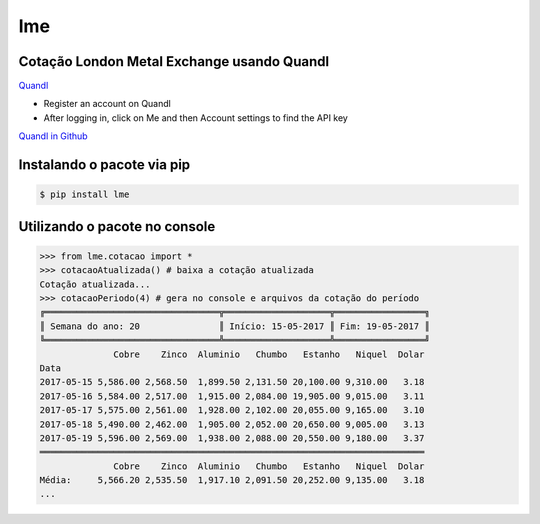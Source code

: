 lme
===

Cotação London Metal Exchange usando Quandl
^^^^^^^^^^^^^^^^^^^^^^^^^^^^^^^^^^^^^^^^^^^

.. image:: https://travis-ci.org/tiagocordeiro/lme.svg?branch=master
    :target: https://travis-ci.org/tiagocordeiro/lme

.. image:: https://pyup.io/repos/github/tiagocordeiro/lme/shield.svg
    :target: https://pyup.io/repos/github/tiagocordeiro/lme/
    :alt: Updates

.. image:: https://pyup.io/repos/github/tiagocordeiro/lme/python-3-shield.svg
    :target: https://pyup.io/repos/github/tiagocordeiro/lme/
    :alt: Python 3

.. image:: https://img.shields.io/badge/LME-Cobre-green.svg
    :target: https://www.quandl.com/data/LME/PR_CU-Copper-Prices
    :alt: Cobre

.. image:: https://img.shields.io/badge/LME-Zinco-green.svg
    :target: https://www.quandl.com/data/LME/PR_ZI-Zinc-Prices
    :alt: Zinco

.. image:: https://img.shields.io/badge/LME-Aluminio-green.svg
    :target: https://www.quandl.com/data/LME/PR_AL-Aluminum-Prices
    :alt: Alumínio

.. image:: https://img.shields.io/badge/LME-Chumbo-green.svg
    :target: https://www.quandl.com/data/LME/PR_PB-Lead-Prices
    :alt: Chumbo

.. image:: https://img.shields.io/badge/LME-Estanho-green.svg
    :target: https://www.quandl.com/data/LME/PR_TN-Tin-Prices
    :alt: Estanho

.. image:: https://img.shields.io/badge/LME-Niquel-green.svg
    :target: https://www.quandl.com/data/LME/PR_NI-Nickel-Prices
    :alt: Níquel

`Quandl <https://www.quandl.com/>`__

-  Register an account on Quandl
-  After logging in, click on Me and then Account settings to find the API key

`Quandl in Github <https://github.com/quandl/quandl-python>`__


Instalando o pacote via pip
^^^^^^^^^^^^^^^^^^^^^^^^^^^

.. code-block:: bash

   $ pip install lme


Utilizando o pacote no console
^^^^^^^^^^^^^^^^^^^^^^^^^^^^^^

.. code-block:: python

   >>> from lme.cotacao import *
   >>> cotacaoAtualizada() # baixa a cotação atualizada
   Cotação atualizada...
   >>> cotacaoPeriodo(4) # gera no console e arquivos da cotação do período
   ╔═════════════════════════════════╦════════════════════╦═════════════════╗
   ║ Semana do ano: 20               ║ Início: 15-05-2017 ║ Fim: 19-05-2017 ║
   ╚═════════════════════════════════╩════════════════════╩═════════════════╝
                 Cobre    Zinco  Aluminio   Chumbo   Estanho   Niquel  Dolar
   Data
   2017-05-15 5,586.00 2,568.50  1,899.50 2,131.50 20,100.00 9,310.00   3.18
   2017-05-16 5,584.00 2,517.00  1,915.00 2,084.00 19,905.00 9,015.00   3.11
   2017-05-17 5,575.00 2,561.00  1,928.00 2,102.00 20,055.00 9,165.00   3.10
   2017-05-18 5,490.00 2,462.00  1,905.00 2,052.00 20,650.00 9,005.00   3.13
   2017-05-19 5,596.00 2,569.00  1,938.00 2,088.00 20,550.00 9,180.00   3.37
   ═════════════════════════════════════════════════════════════════════════
                 Cobre    Zinco  Aluminio   Chumbo   Estanho   Niquel  Dolar
   Média:     5,566.20 2,535.50  1,917.10 2,091.50 20,252.00 9,135.00   3.18
   ...
